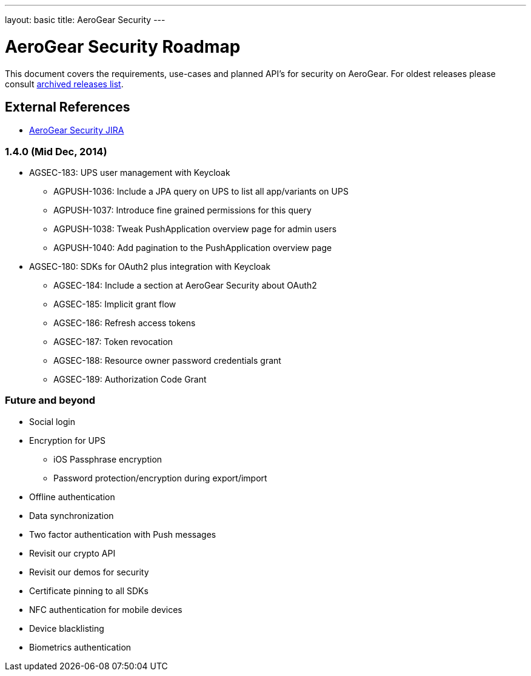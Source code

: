 ---
layout: basic
title: AeroGear Security
---

AeroGear Security Roadmap
=========================
:Author: Bruno Oliveira

This document covers the requirements, use-cases and planned API’s for security on AeroGear. For oldest releases please consult link:../archived-aerogear-security[archived releases list].

External References
-------------------

* link:https://issues.jboss.org/browse/AGSEC/[AeroGear Security JIRA]

1.4.0 (Mid Dec, 2014)
~~~~~~~~~~~~~~~~~~~~~

* AGSEC-183: UPS user management with Keycloak
    ** AGPUSH-1036: Include a JPA query on UPS to list all app/variants on UPS
    ** AGPUSH-1037: Introduce fine grained permissions for this query
    ** AGPUSH-1038: Tweak PushApplication overview page for admin users
    ** AGPUSH-1040: Add pagination to the PushApplication overview page

* AGSEC-180: SDKs for OAuth2 plus integration with Keycloak
    ** AGSEC-184: Include a section at AeroGear Security about OAuth2
    ** AGSEC-185: Implicit grant flow
    ** AGSEC-186: Refresh access tokens
    ** AGSEC-187: Token revocation
    ** AGSEC-188: Resource owner password credentials grant
    ** AGSEC-189: Authorization Code Grant


Future and beyond
~~~~~~~~~~~~~~~~~

* Social login
* Encryption for UPS
    ** iOS Passphrase encryption
    ** Password protection/encryption during export/import
* Offline authentication
* Data synchronization
* Two factor authentication with Push messages
* Revisit our crypto API
* Revisit our demos for security
* Certificate pinning to all SDKs
* NFC authentication for mobile devices
* Device blacklisting
* Biometrics authentication


